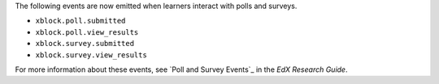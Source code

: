 
The following events are now emitted when learners interact with polls and
surveys.

* ``xblock.poll.submitted``
* ``xblock.poll.view_results``
* ``xblock.survey.submitted``
* ``xblock.survey.view_results``
  
For more information about these events, see `Poll and Survey Events`_ in the
*EdX Research Guide*.
